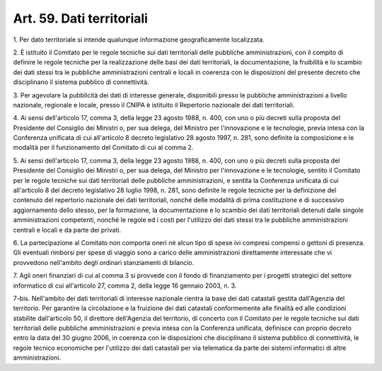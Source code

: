 .. _art59:

Art. 59. Dati territoriali
^^^^^^^^^^^^^^^^^^^^^^^^^^



1\. Per dato territoriale si intende qualunque informazione geograficamente localizzata.

2\. È istituito il Comitato per le regole tecniche sui dati territoriali delle pubbliche amministrazioni, con il compito di definire le regole tecniche per la realizzazione delle basi dei dati territoriali, la documentazione, la fruibilità e lo scambio dei dati stessi tra le pubbliche amministrazioni centrali e locali in coerenza con le disposizioni del presente decreto che disciplinano il sistema pubblico di connettività.

3\. Per agevolare la pubblicità dei dati di interesse generale, disponibili presso le pubbliche amministrazioni a livello nazionale, regionale e locale, presso il CNIPA è istituito il Repertorio nazionale dei dati territoriali.

4\. Ai sensi dell'articolo 17, comma 3, della legge 23 agosto 1988, n. 400, con uno o più decreti sulla proposta del Presidente del Consiglio dei Ministri o, per sua delega, del Ministro per l'innovazione e le tecnologie, previa intesa con la Conferenza unificata di cui all'articolo 8 decreto legislativo 28 agosto 1997, n. 281, sono definite la composizione e le modalità per il funzionamento del Comitato di cui al comma 2.

5\. Ai sensi dell'articolo 17, comma 3, della legge 23 agosto 1988, n. 400, con uno o più decreti sulla proposta del Presidente del Consiglio dei Ministri o, per sua delega, del Ministro per l'innovazione e le tecnologie, sentito il Comitato per le regole tecniche sui dati territoriali delle pubbliche amministrazioni, e sentita la Conferenza unificata di cui all'articolo 8 del decreto legislativo 28 luglio 1998, n. 281, sono definite le regole tecniche per la definizione del contenuto del repertorio nazionale dei dati territoriali, nonché delle modalità di prima costituzione e di successivo aggiornamento dello stesso, per la formazione, la documentazione e lo scambio dei dati territoriali detenuti dalle singole amministrazioni competenti, nonché le regole ed i costi per l'utilizzo dei dati stessi tra le pubbliche amministrazioni centrali e locali e da parte dei privati.

6\. La partecipazione al Comitato non comporta oneri né alcun tipo di spese ivi compresi compensi o gettoni di presenza. Gli eventuali rimborsi per spese di viaggio sono a carico delle amministrazioni direttamente interessate che vi provvedono nell'ambito degli ordinari stanziamenti di bilancio.

7\. Agli oneri finanziari di cui al comma 3 si provvede con il fondo di finanziamento per i progetti strategici del settore informatico di cui all'articolo 27, comma 2, della legge 16 gennaio 2003, n. 3.

7-bis\. Nell'ambito dei dati territoriali di interesse nazionale rientra la base dei dati catastali gestita dall'Agenzia del territorio. Per garantire la circolazione e la fruizione dei dati catastali conformemente alle finalità ed alle condizioni stabilite dall'articolo 50, il direttore dell'Agenzia del territorio, di concerto con il Comitato per le regole tecniche sui dati territoriali delle pubbliche amministrazioni e previa intesa con la Conferenza unificata, definisce con proprio decreto entro la data del 30 giugno 2006, in coerenza con le disposizioni che disciplinano il sistema pubblico di connettività, le regole tecnico economiche per l'utilizzo dei dati catastali per via telematica da parte dei sistemi informatici di altre amministrazioni.
